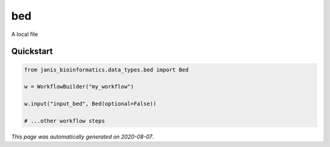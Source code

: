 
bed
===

A local file



Quickstart
-----------

.. code-block:: python

   from janis_bioinformatics.data_types.bed import Bed

   w = WorkflowBuilder("my_workflow")

   w.input("input_bed", Bed(optional=False))
   
   # ...other workflow steps

*This page was automatically generated on 2020-08-07*.
